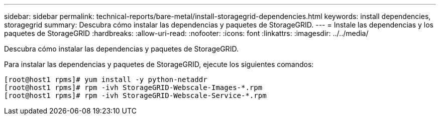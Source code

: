 ---
sidebar: sidebar 
permalink: technical-reports/bare-metal/install-storagegrid-dependencies.html 
keywords: install dependencies, storagegrid 
summary: Descubra cómo instalar las dependencias y paquetes de StorageGRID. 
---
= Instale las dependencias y los paquetes de StorageGRID
:hardbreaks:
:allow-uri-read: 
:nofooter: 
:icons: font
:linkattrs: 
:imagesdir: ../../media/


[role="lead"]
Descubra cómo instalar las dependencias y paquetes de StorageGRID.

Para instalar las dependencias y paquetes de StorageGRID, ejecute los siguientes comandos:

[listing]
----
[root@host1 rpms]# yum install -y python-netaddr
[root@host1 rpms]# rpm -ivh StorageGRID-Webscale-Images-*.rpm
[root@host1 rpms]# rpm -ivh StorageGRID-Webscale-Service-*.rpm
----